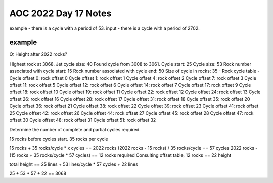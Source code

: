 
AOC 2022 Day 17 Notes
=====================

example - there is a cycle with a period of 53.
input - there is a cycle with a period of 2702. 


example
-------

Q: Height after 2022 rocks?

Highest rock at 3068.
Jet cycle size: 40
Found cycle from 3008 to 3061.
Cycle start: 25
Cycle size: 53
Rock number associated with cycle start: 15
Rock number associated with cycle end: 50
Size of cycle in rocks: 35
- Rock cycle table -
Cycle offset        0: rock offset        0
Cycle offset        1: rock offset        1
Cycle offset        4: rock offset        2
Cycle offset        7: rock offset        3
Cycle offset       11: rock offset        5
Cycle offset       12: rock offset        6
Cycle offset       14: rock offset        7
Cycle offset       17: rock offset        9
Cycle offset       18: rock offset       10
Cycle offset       19: rock offset       11
Cycle offset       22: rock offset       12
Cycle offset       24: rock offset       13
Cycle offset       26: rock offset       16
Cycle offset       28: rock offset       17
Cycle offset       31: rock offset       18
Cycle offset       35: rock offset       20
Cycle offset       36: rock offset       21
Cycle offset       38: rock offset       22
Cycle offset       39: rock offset       23
Cycle offset       41: rock offset       25
Cycle offset       42: rock offset       26
Cycle offset       44: rock offset       27
Cycle offset       45: rock offset       28
Cycle offset       47: rock offset       30
Cycle offset       48: rock offset       31
Cycle offset       51: rock offset       32

Determine the number of complete and partial cycles required.

15 rocks before cycles start.
35 rocks per cycle

15 rocks + 35 rocks/cycle * x cycles == 2022 rocks
(2022 rocks - 15 rocks) / 35 rocks/cycle == 57 cycles
2022 rocks - (15 rocks + 35 rocks/cycle * 57 cycles) == 12 rocks required
Consulting offset table, 12 rocks == 22 height

total height == 25 lines + 53 lines/cycle * 57 cycles + 22 lines

25 + 53 * 57 + 22 == 3068

